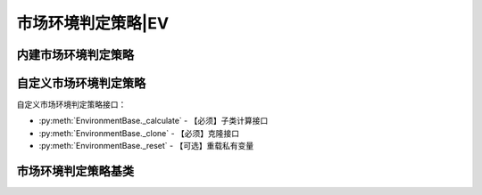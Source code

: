 .. py:currentmodule:: hikyuu.trade_sys
.. highlight:: python

市场环境判定策略|EV
===========================

内建市场环境判定策略
---------------------------

.. py:function:: EV_TwoLine(fast, slow[, market = 'SH'])

    快慢线判断策略，市场指数的快线大于慢线时，市场有效，否则无效。

    :param Indicator fast: 快线指标
    :param Indicator slow: 慢线指标
    :param string market: 市场名称

.. py:function:: EV_Bool(ind[, market = 'SH'])

    布尔信号指标市场环境

    :param Indicator ind: bool类型的指标, 指标中相应位置大于0则代表市场有效, 否则无效
    :param str market: 指定的市场，用于获取相应的交易日历


自定义市场环境判定策略
----------------------

自定义市场环境判定策略接口：

* :py:meth:`EnvironmentBase._calculate` - 【必须】子类计算接口
* :py:meth:`EnvironmentBase._clone` - 【必须】克隆接口
* :py:meth:`EnvironmentBase._reset` - 【可选】重载私有变量

市场环境判定策略基类
--------------------

.. py:class:: EnvironmentBase

    市场环境判定策略基类
    
    .. py:attribute:: name 名称
    .. py:attribute:: query 设置或获取查询条件
    
    .. py:method:: __init__(self[, name='EnvironmentBase'])
    
        初始化构造函数
        
        :param str name: 名称
        
    .. py:method:: get_param(self, name)

        获取指定的参数
    
        :param str name: 参数名称
        :return: 参数值
        :raises out_of_range: 无此参数
        
    .. py:method:: set_param(self, name, value)
    
        设置参数
        
        :param str name: 参数名称
        :param value: 参数值
        :type value: int | bool | float | string
        :raises logic_error: Unsupported type! 不支持的参数类型
        
    .. py:method:: is_valid(self, datetime)
    
        指定时间系统是否有效
        
        :param Datetime datetime: 指定时间
        :return: True 有效 | False 无效
    
    .. py:method:: _add_valid(self, datetime)
    
        加入有效时间，在_calculate中调用
        
        :param Datetime datetime: 有效时间
      
    .. py:method:: reset(self)
    
        复位操作
    
    .. py:method:: clone(self)
    
        克隆操作        
        
    .. py:method:: _calculate(self)
    
        【重载接口】子类计算接口
    
    .. py:method:: _reset(self)
    
        【重载接口】子类复位接口，用于复位内部私有变量
    
    .. py:method:: _clone(self)
    
        【重载接口】子类克隆接口